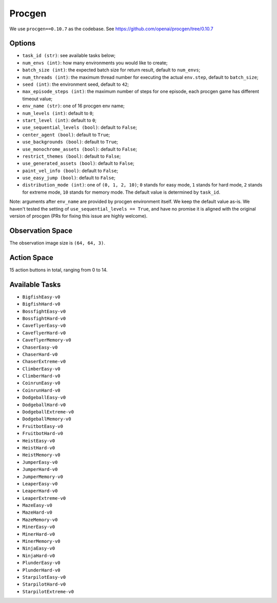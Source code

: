 Procgen
=======

We use ``procgen==0.10.7`` as the codebase.
See https://github.com/openai/procgen/tree/0.10.7


Options
-------

* ``task_id (str)``: see available tasks below;
* ``num_envs (int)``: how many environments you would like to create;
* ``batch_size (int)``: the expected batch size for return result, default to
  ``num_envs``;
* ``num_threads (int)``: the maximum thread number for executing the actual
  ``env.step``, default to ``batch_size``;
* ``seed (int)``: the environment seed, default to ``42``;
* ``max_episode_steps (int)``: the maximum number of steps for one episode,
  each procgen game has different timeout value;
* ``env_name (str)``: one of 16 procgen env name;
* ``num_levels (int)``: default to ``0``;
* ``start_level (int)``: default to ``0``;
* ``use_sequential_levels (bool)``: default to ``False``;
* ``center_agent (bool)``: default to ``True``;
* ``use_backgrounds (bool)``: default to ``True``;
* ``use_monochrome_assets (bool)``: default to ``False``;
* ``restrict_themes (bool)``: default to ``False``;
* ``use_generated_assets (bool)``: default to ``False``;
* ``paint_vel_info (bool)``: default to ``False``;
* ``use_easy_jump (bool)``: default to ``False``;
* ``distribution_mode (int)``: one of ``(0, 1, 2, 10)``; ``0`` stands for easy
  mode, ``1`` stands for hard mode, ``2`` stands for extreme mode, ``10``
  stands for memory mode. The default value is determined by ``task_id``.

Note: arguments after ``env_name`` are provided by procgen environment itself.
We keep the default value as-is. We haven't tested the setting of
``use_sequential_levels == True``, and have no promise it is aligned with the
original version of procgen (PRs for fixing this issue are highly welcome).


Observation Space
-----------------

The observation image size is ``(64, 64, 3)``.


Action Space
------------

15 action buttons in total, ranging from 0 to 14.


Available Tasks
---------------

* ``BigfishEasy-v0``
* ``BigfishHard-v0``
* ``BossfightEasy-v0``
* ``BossfightHard-v0``
* ``CaveflyerEasy-v0``
* ``CaveflyerHard-v0``
* ``CaveflyerMemory-v0``
* ``ChaserEasy-v0``
* ``ChaserHard-v0``
* ``ChaserExtreme-v0``
* ``ClimberEasy-v0``
* ``ClimberHard-v0``
* ``CoinrunEasy-v0``
* ``CoinrunHard-v0``
* ``DodgeballEasy-v0``
* ``DodgeballHard-v0``
* ``DodgeballExtreme-v0``
* ``DodgeballMemory-v0``
* ``FruitbotEasy-v0``
* ``FruitbotHard-v0``
* ``HeistEasy-v0``
* ``HeistHard-v0``
* ``HeistMemory-v0``
* ``JumperEasy-v0``
* ``JumperHard-v0``
* ``JumperMemory-v0``
* ``LeaperEasy-v0``
* ``LeaperHard-v0``
* ``LeaperExtreme-v0``
* ``MazeEasy-v0``
* ``MazeHard-v0``
* ``MazeMemory-v0``
* ``MinerEasy-v0``
* ``MinerHard-v0``
* ``MinerMemory-v0``
* ``NinjaEasy-v0``
* ``NinjaHard-v0``
* ``PlunderEasy-v0``
* ``PlunderHard-v0``
* ``StarpilotEasy-v0``
* ``StarpilotHard-v0``
* ``StarpilotExtreme-v0``

